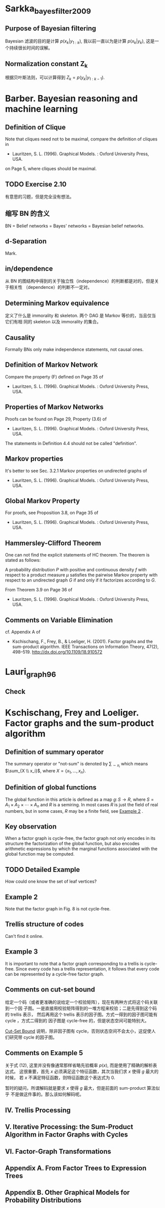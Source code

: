 * Sarkka_bayes_filter_2009
  :PROPERTIES:
  :NOTER_DOCUMENT: ../../Sync/sci-tech/Sarkka_bayes_filter_2009.pdf
  :END:
** Purpose of Bayesian filtering
   :PROPERTIES:
   :NOTER_PAGE: 78
   :END:

Bayesian 滤波的目的是计算 $p(x_k | y_{1:k})$, 我以前一直以为是计算 $p(x_k |
y_k)$, 这是一个持续很长时间的误解。

** Normalization constant Z_k
   :PROPERTIES:
   :NOTER_PAGE: 78
   :END:

根据贝叶斯法则，可以计算得到 $Z_k = p(y_k | y_{1:k-1})$.

* Barber. Bayesian reasoning and machine learning
  :PROPERTIES:
  :NOTER_DOCUMENT: ../../Sync/sci-tech/Barber_learn_2012.pdf
  :NOTER_PAGE: 115
  :END:
** Definition of Clique
   :PROPERTIES:
   :NOTER_PAGE: 54
   :END:

Note that cliques need not to be maximal, compare the definition of cliques in

- Lauritzen, S. L. (1996). Graphical Models. : Oxford University Press, USA.

on Page 5, where cliques should be maximal.

** TODO Exercise 2.10
   :PROPERTIES:
   :NOTER_PAGE: 59
   :END:

有意思的习题，但是完全没有想法。

** 缩写 BN 的含义
   :PROPERTIES:
   :NOTER_PAGE: 61
   :END:

BN = Belief networks = Bayes' networks = Bayesian belief networks.

** d-Separation
   :PROPERTIES:
   :NOTER_PAGE: 73
   :END:

Mark.

** in/dependence
   :PROPERTIES:
   :NOTER_PAGE: 75
   :END:

从 BN 的图结构中得到的关于独立性（independence）的判断都是对的，但是关于相关性
（dependence）的判断不一定对。

** Determining Markov equivalence
   :PROPERTIES:
   :NOTER_PAGE: 76
   :END:

定义了什么是 immorality 和 skeleton. 两个 DAG 是 Markov 等价的，当且仅当它们有相
同的 skeleton 以及 immorality 的集合。

** Causality
   :PROPERTIES:
   :NOTER_PAGE: 77
   :END:
   
Formally BNs only make independence statements, not causal ones.

** Definition of Markov Network
   :PROPERTIES:
   :NOTER_PAGE: 90
   :END:

Compare the property (F) defined on Page 35 of

- Lauritzen, S. L. (1996). Graphical Models. : Oxford University Press, USA.

** Properties of Markov Networks
   :PROPERTIES:
   :NOTER_PAGE: 91
   :END:

Proofs can be found on Page 29, Property (3.6) of

- Lauritzen, S. L. (1996). Graphical Models. : Oxford University Press, USA.

The statements in Definition 4.4  should not be called "definition".

** Markov properties
   :PROPERTIES:
   :NOTER_PAGE: 91
   :END:

It's better to see Sec. 3.2.1 Markov properties on undirected graphs of

- Lauritzen, S. L. (1996). Graphical Models. : Oxford University Press, USA.

** Global Markov Property
   :PROPERTIES:
   :NOTER_PAGE: 92
   :END:

For proofs, see Proposition 3.8, on Page 35 of

- Lauritzen, S. L. (1996). Graphical Models. : Oxford University Press, USA.

** Hammersley-Clifford Theorem
   :PROPERTIES:
   :NOTER_PAGE: 93
   :END:

One can not find the explicit statements of HC theorem. The theorem is stated as
follows:

A probability distribution $P$ with positive and continuous density $f$ with
respect to a product measure $\mu$ satisfies the pairwise Markov property with
respect to an undirected graph $G$ if and only if it factorizes according to
$G$.

From Theorem 3.9 on Page 36 of

- Lauritzen, S. L. (1996). Graphical Models. : Oxford University Press, USA.

** Comments on Variable Elimination
   :PROPERTIES:
   :NOTER_PAGE: 108
   :END:

cf. Appendix A of

- Kschischang, F., Frey, B., & Loeliger, H. (2001). Factor graphs and the
  sum-product algorithm. IEEE Transactions on Information Theory, 47(2),
  498–519. http://dx.doi.org/10.1109/18.910572

* Lauri_graph_96
  :PROPERTIES:
  :NOTER_DOCUMENT: ../../Sync/sci-tech/Lauri_graph_96.djvu
  :NOTER_PAGE: 100
  :END:

** Check
   :PROPERTIES:
   :NOTER_PAGE: 93
   :END:

* Kschischang, Frey and Loeliger. Factor graphs and the sum-product algorithm
  :PROPERTIES:
  :NOTER_DOCUMENT: ../../Sync/sci-tech/Ksch_factor_bp_01.pdf
  :NOTER_PAGE: 7
  :END:
** Definition of summary operator
   :PROPERTIES:
   :NOTER_PAGE: 2
   :END:

The summary operator or "not-sum" is denoted by $\sum_{\sim x_i}$ which means
$\sum_{X \\ x_i}$, where $X = \{x_1, \ldots, x_n\}$.

** Definition of global functions
   :PROPERTIES:
   :NOTER_PAGE: 2
   :END:

The global function in this article is defined as a map $g \colon S \to R$,
where $S = A_1 \times A_2 \times \cdots \times A_n$ and $R$ is a semiring. In
most cases $R$ is just the field of real numbers, but in some cases, $R$ may be
a finite field, see [[#Ksch_factor_bp_01_example_2][Example 2]] .

** Key observation
   :PROPERTIES:
   :NOTER_PAGE: 3
   :END:

When a factor graph is cycle-free, the factor graph not only encodes in its
structure the factorization of the global function, but also encodes arithmetic
expressions by which the marginal functions associated with the global function
may be computed.

** TODO Detailed Example
   :PROPERTIES:
   :NOTER_PAGE: 6
   :END:

How could one know the set of leaf vertices?

** Example 2
   :PROPERTIES:
   :NOTER_PAGE: 7
   :CUSTOM_ID: Ksch_factor_bp_01_example_2
   :END:

Note that the factor graph in Fig. 8 is not cycle-free.

** Trellis structure of codes
   :PROPERTIES:
   :NOTER_PAGE: 7
   :END:

Can't find it online.

** Example 3
   :PROPERTIES:
   :NOTER_PAGE: 8
   :END:

It is important to note that a factor graph corresponding to a trellis is
cycle-free. Since every code has a trellis representation, it follows that every
code can be represented by a cycle-free factor graph.

** Comments on cut-set bound
   :PROPERTIES:
   :NOTER_PAGE: 8
   :END:

给定一个码（或者更准确的说给定一个校验矩阵），现在有两种方式将这个码关联到一个因
子图。一是直接用校验矩阵得到的一堆方程来校验；二是先得到这个码的 trellis 表示，
然后再用这个 trellis 表示的因子图。方式一得到的因子图可能有 cycle ，方式二得到的
因子图是 cycle-free 的，但是状态空间可能特别大。

[[#Forney_code_01_cut_set_bound][Cut-Set Bound]] 说明，除非因子图有 cycle，否则状态空间不会太小，这促使人们研究带
cycle 的因子图。

** Comments on Example 5
   :PROPERTIES:
   :NOTER_PAGE: 9
   :END:

关于式 (12), 这里并没有像通常那样省略先验概率 $p(x)$, 而是使用了精确的解析表达式。
这很重要，首先 $x$ 必须满足这个特征函数，其次当我们求 $x$ 使得 $g$ 最大的时候，
若 $x$ 不满足特征函数，则特征函数这个表达式为 $0$.

暂时的疑问，所谓解码就是要求 $x$ 使得 $g$ 最大，但是前面的 sum-product 算法似乎
不是做这件事的。那么该如何解码呢。

** IV. Trellis Processing
   :PROPERTIES:
   :NOTER_PAGE: 10
   :END:

** V. Iterative Processing: the Sum-Product Algorithm in Factor Graphs with Cycles
   :PROPERTIES:
   :NOTER_PAGE: 13
   :END:

** VI. Factor-Graph Transformations
   :PROPERTIES:
   :NOTER_PAGE: 15
   :END:

** Appendix A. From Factor Trees to Expression Trees
   :PROPERTIES:
   :NOTER_PAGE: 19
   :END:

** Appendix B. Other Graphical Models for Probability Distributions
   :PROPERTIES:
   :NOTER_PAGE: 20
   :END:

** Origin of factor graphs
   :PROPERTIES:
   :NOTER_PAGE: 22
   :END:

The concept of factor graphs as a generalization of Tanner graphs was devised by
a group at ISIT'97 in Ulm, Germany, that included the authors, G. D. Forney,
Jr., R. Koetter, D. J. C. MacKay, R. J. McEliece, R. M. Tanner, and N. Wiberg.

* Aumayer and Petovello. Effect of Sampling Rate Error on GNSS Velocity and Clock Drift Estimation
  :PROPERTIES:
  :NOTER_DOCUMENT: ../../Sync/sci-tech/Aumayer_clock_15.pdf
  :NOTER_PAGE: 1
  :END:

这篇文章主要关注 GNSS 接收终端的采样时钟的误差对接收机的测量值以及时钟模型的影响。

* Forney. Codes on Graphs: Normal Realizations
  :PROPERTIES:
  :NOTER_DOCUMENT: ../../Sync/sci-tech/Forney_code_01.pdf
  :NOTER_PAGE: 9
  :END:
** cut-set bound
   :PROPERTIES:
   :NOTER_PAGE: 9
   :CUSTOM_ID: Forney_code_01_cut_set_bound
   :END:

The Cut-Set Bound shows that state-space sizes cannot be reduced substantially
unless the realization has cycles, which motivates the consideration of
realizations with cycles.

* Tan. GNSS systems and engineering: the Chinese Beidou navigation and position satellite
  :PROPERTIES:
  :NOTER_DOCUMENT: ../../Sync/sci-tech/Tan_beidou_18.pdf
  :NOTER_PAGE: 18
  :END:
** RN
   :PROPERTIES:
   :NOTER_PAGE: 14
   :END:

RN = Radio Navigation Satellite Service.
** RD
   :PROPERTIES:
   :NOTER_PAGE: 14
   :END:

RD = Radio Determination Satellite Service.
** Beidou 1
   :PROPERTIES:
   :NOTER_PAGE: 14
   :END:

The first generation of Chinese satellite navigation positioning system utilized
a positioning principle totally different from the one mentioned here. The
confirmation of radio navigation parameter and position calculation required by
user positioning is accomplished by ground control center other than the user,
in fact, both positioning of the user terminal and positioning report from the
user terminal to ground control center are completed, therefore it is called RD.

RN is a subset of RD.
** GPS constellation
   :PROPERTIES:
   :NOTER_PAGE: 16
   :END:

The proposed constellation was a total of 24 satellites distributed on three
circular orbital planes, with eight satellites on each orbital plane with a dip
angle of 63 degree.

During the implementation of the engineering, due to concern about the proposed
of GPS, financial expenditure is a constraint. In order to guarantee the
effective experiment set up in [[https://en.wikipedia.org/wiki/Yuma_Proving_Ground][Yuma Proving Grounds]], three orbital planes were
changed to six orbital planes to reflect the limited experimental satellite on
the proving ground. There were four satellites on each plane and this had a good
effect on the experiment but made the constellation layout difficult. In order
to not waste the quantity of satellites or form a blank area in coverage, six
orbital planes remain as they currently are. However, the three-orbital-plane
scheme is still recommended by the GPS Modernization Plan.
** Latest development in GPS
   :PROPERTIES:
   :NOTER_PAGE: 18
   :END:

The Time Keeping System (TKS) and autonomous navigation (Auto-NAV) are added on
the BLOCK-IIR satellite. This has autonomous working ability for 180 days
without requiring ground system intervention. Autonomous navigation performs
distance measurement and information exchange through UHF inter-satellite links,
autonomously updating ephemeris on board, and accomplishing the calibration of
the satellite clock. The time system is maintained by using a highly stable
cesium atomic clock and rubidium atomic clock.

The GPS III Program was launched in 2000. Its fundamental target up until 2020
is:

(1) to realize the navigation signal's capability of penetrating vegetation;

(2) to reach positioning accuracy of 1 m;

(3) to realize full ILS capability through a wide area differential;

(4) to improve timing accuracy to 1 ns;

(5) to possess excellent war navigation performance - in a war zone at least,
the navigation signal could be enhanced by 30 dB (1000 times);

(6) to fully realize an automatic early warning navigation signal.

* Turvey_犯罪心理画像_2005
  :PROPERTIES:
  :NOTER_DOCUMENT: ../../Sync/literature/Turvey_犯罪心理画像_2005.pdf
  :NOTER_PAGE: 146
  :END:
** 物证
   :PROPERTIES:
   :NOTER_PAGE: 112
   :END:

在美国仅 5% ～ 25% 的刑事案件在庭审中利用到了物证。数据来源于：

- Horvath, F., & Meesig, R. (1996). The criminal investigation process and the
  role of forensic evidence: a review of empirical findings. Journal of Forensic
  Sciences, 41(6), 14032. http://dx.doi.org/10.1520/jfs14032j

** Notes for page 113
   :PROPERTIES:
   :NOTER_PAGE: 113
   :END:

** 第 5 章 犯罪再现简介
   :PROPERTIES:
   :NOTER_PAGE: 115
   :END:

现场血迹的喷溅形状比起血迹的 DNA 分析更能说明问题。

1. 顺序性证据。
2. 方位性证据。
3. 行为证据。
4. 位置证据。
5. 所属关系证据。
6. 限定现场的证据。

目前已有大量的研究表明，目击证人的证词是不可靠的。

** 第 6 章 证据动态变化
   :PROPERTIES:
   :NOTER_PAGE: 129
   :END:

Thornton:

刑事科学家几乎已经普遍地接受了洛卡尔物质交换定律。这条定律是洛卡尔于 20 世纪初提
出来的，当时洛卡尔是法国里昂第一所犯罪实验室的主任。洛卡尔物质交换定律是指一旦两
件物体相互接触，其间必将发生物质交换。

* TODO Wainwright and Jordan. Graphical Models, Exponential Families, and Variational Inference
  :PROPERTIES:
  :NOTER_DOCUMENT: ../../Sync/sci-tech/WJ_graph_2007.pdf
  :NOTER_PAGE: 65
  :END:
** 2.1 Probability Distributions on Graphs
   :PROPERTIES:
   :NOTER_PAGE: 7
   :END:
** 2.1.1 Directed Graphical Models
   :PROPERTIES:
   :NOTER_PAGE: 8
   :END:
** 2.1.2 Undirected Graphical Models
   :PROPERTIES:
   :NOTER_PAGE: 9
   :END:

In (2.2), the index set $\mathcal{C}$ is often taken to be the set of all
maximal cliques of the graph, but this condition can be imposed without loss of
generality, because any representation based on non-maximal cliques can always
be converted to one based on maximal cliques by redefining the compatibility
function on a maximal clique to be the product over the compatibility functions
on the subsets of that clique. However, there may be computational benefits to
using a non-maximal representation -- in particular, algorithms may be able to
exploit specific features of the factorization special to the non-maximal
representation. For this reason, we do not necessarily restrict compatibility
functions to maximal cliques only, but instead define the set $\mathcal{C}$ to
contain all cliques.
** 2.1.3 Factor Graphs
   :PROPERTIES:
   :NOTER_PAGE: 10
   :END:

Here the authors give two references:

- Kschischang, F., Frey, B., & Loeliger, H. (2001). Factor graphs and the
  sum-product algorithm. IEEE Transactions on Information Theory, 47(2),
  498–519. http://dx.doi.org/10.1109/18.910572

- Loeliger, H. (2004). An introduction to factor graphs. IEEE Signal Processing
  Magazine, 21(1), 28–41. http://dx.doi.org/10.1109/msp.2004.1267047
** 2.2 Conditional Independence
   :PROPERTIES:
   :NOTER_PAGE: 11
   :END:
** 2.3 Statistical Inference and Exact Algorithms
   :PROPERTIES:
   :NOTER_PAGE: 12
   :END:
** 2.4 Applications
   :PROPERTIES:
   :NOTER_PAGE: 13
   :END:
** 2.4.1 Hierarchical Bayesian Models
   :PROPERTIES:
   :NOTER_PAGE: 14
   :END:
** 2.4.2 Contingency Table Analysis
   :PROPERTIES:
   :NOTER_PAGE: 15
   :END:
** 2.4.3 Constraint Satisfaction and Combinatorial Optimization
   :PROPERTIES:
   :NOTER_PAGE: 16
   :END:
** 2.4.4 Bioinformatics
   :PROPERTIES:
   :NOTER_PAGE: 17
   :END:
** 2.4.5 Language and speech processing
   :PROPERTIES:
   :NOTER_PAGE: 20
   :END:
** 2.4.6 Image Processing and Spatial Statistics
   :PROPERTIES:
   :NOTER_PAGE: 21
   :END:
** 2.4.7 Error-Correcting Coding
   :PROPERTIES:
   :NOTER_PAGE: 23
   :END:
** 2.5 Exact Inference Algorithms
   :PROPERTIES:
   :NOTER_PAGE: 25
   :END:

In computing a marginal probability, we must sum or integrate the joint
probability distribution over one or more variables. We can perform this
computation as a sequence of operations by choosing a specific ordering of the
variables (and making an appeal to Fubini's theorem).

The phase "exact inference" refers to the (essentially symbolic) problem of
organizing this sequential computation, including managing the intermediate
factors that arise. Assuming that each individual sum or integral is performed
exactly, then the overall algorithm yields an exact numerical result.

The sum-product and junction tree algorithms are essentially dynamic programming
algorithms based on a calculus for sharing intermediate terms. The algorithms
involve "message-passing" operations on graphs, where the message are exactly
these shared intermediate terms. Upon convergence of the algorithms, we obtain
marginal probabilities for all cliques of the original graph.
** Undirected Moral Graph
   :PROPERTIES:
   :NOTER_PAGE: 26
   :END:

We thus transform a directed graph to an undirected moral graph, in which all
parents of each child are linked, and all edges are converted to undirected
edges. In this moral graph, the factors are all defined on cliques, so that the
moralized version of any directed factorization (2.1) is a special case of the
undirected factorization (2.2).

Throughout the rest of the survey, we assume that this transformation has been
carried out.
** 2.5.1 Message-Passing on Trees
   :PROPERTIES:
   :NOTER_PAGE: 26
   :END:
** Comment on (2.5)
   :PROPERTIES:
   :NOTER_PAGE: 26
   :END:

The subscript $\{ x^{\prime} | x^{\prime}_s = x_s\}$ means all the vector
$x^{\prime}$ such that its $s$-th component is equal to $x_s$.

** Sum-product algorithms (on trees)
   :PROPERTIES:
   :NOTER_PAGE: 27
   :END:

Let $N(s)$ be the set of neighbors of $s$. For each $t \in N(s)$, we can define
a subgraph $T_u = (V_u, E_u)$ be the subgraph formed by the set of nodes (and
edges joining them) that can be reached from $u$ by paths that do not pass
through node $s$. The key property of a tree is that each such subgraph $T_u$ is
again a tree, and $T_u$ and $T_v$ are vetex-disjoint for $u \neq v$. In this
way, each vertex $u \in N(s)$ can be viewed as the root of a subtree $T_u$.

** 2.5.2 Junction Tree Representation
   :PROPERTIES:
   :NOTER_PAGE: 29
   :END:

A graph $G$ has a junction tree if and only if it is triangulated.

** Comment on (2.12)
   :PROPERTIES:
   :NOTER_PAGE: 32
   :END:

The decomposition (2.12) is directly in terms of marginal distributions, and
does not require a normalization constant (i.e., $Z = 1$).

** 2.6 Message-passing Algorithms for Approximate Inference
   :PROPERTIES:
   :NOTER_PAGE: 34
   :END:

** Definition of Treewidth
   :PROPERTIES:
   :NOTER_PAGE: 34
   :END:

cf. [[https://en.wikipedia.org/wiki/Treewidth][wikipedia]]

** 3.1 Exponential Representations via Maximum Entropy
   :PROPERTIES:
   :NOTER_PAGE: 37
   :END:

** 3.2 Basics of Exponential Families
   :PROPERTIES:
   :NOTER_PAGE: 39
   :END:

- Regular families: the domain $\Omega$ is open.
- Minimal: the set of sufficient statistics are linear independent.
- Overcomplete: contrary to minimal families, cf. [[#WJ_graph_eg_3_2]]

The authors claim that there do exist non-regular exponential families in
Brown's monograph:

- Brown, L. D. (1986). Fundamentals of statistical exponential families with
  applications in statistical decision theory. : Institute of Mathematical
  Statistics.

cf. Example 3.4 on Page 72 of the above monograph.

** Comments on (3.7)
   :PROPERTIES:
   :NOTER_PAGE: 40
   :END:

We will see shortly that $A$ is a convex function of $\theta$, which in turn
implies that $\Omega$ must be a convex set.

** 3.3 Examples of Graphical Models in Exponential Form
   :PROPERTIES:
   :NOTER_PAGE: 41
   :END:

** Example 3.1 (Ising Model)
   :PROPERTIES:
   :NOTER_PAGE: 41
   :END:

** Comments on Table 3.1
   :PROPERTIES:
   :NOTER_PAGE: 42
   :END:

In Table 3.1, the exponential families have a factor function $h(x)$, i.e. the
definition (3.5) should be $p_{\theta} = h(x) \mathrm{exp}\{\ \theta \cdot
\phi(x) - A(\theta)\}$.

** Example 3.2 (Metric Labeling and Potts Model)
   :PROPERTIES:
   :NOTER_PAGE: 43
   :CUSTOM_ID: WJ_graph_eg_3_2
   :END:

The authors provide a overcomplete example. And, the sufficient statistics in
this example are referred to as the standard overcomplete representation.

** Example 3.3 (Gaussian MRF)
   :PROPERTIES:
   :NOTER_PAGE: 44
   :END:

** Frobenius Inner Product
   :PROPERTIES:
   :NOTER_PAGE: 45
   :END:

Given two (complex) $n \times m$ matrices $A$ and $B$, the [[https://en.wikipedia.org/wiki/Frobenius_inner_product][Frobenius inner
product]] of $A$ and $B$ is defined as $\mathrm{Tr}(A^{\dagger}B)$, where
$\dagger$ denotes the Hermitian conjugate.

** Example 3.6
   :PROPERTIES:
   :NOTER_PAGE: 49
   :END:

Interesting.

** Comments on (3.21)
   :PROPERTIES:
   :NOTER_PAGE: 50
   :END:

See the explanations in Example 5 of

- Kschischang, F., Frey, B., & Loeliger, H. (2001). Factor graphs and the
  sum-product algorithm. IEEE Transactions on Information Theory, 47(2),
  498–519. http://dx.doi.org/10.1109/18.910572

The key point is to assume that the a priori distribution for the transmitted
vectors is uniform over codewords, so we have $p(x) = \chi_C(x) / |C|$, where
$\chi_C(x)$ is the characteristic function for $C$.

** Figure 2.9
   :PROPERTIES:
   :NOTER_PAGE: 50
   :END:

#+ATTR_ORG: :width 600
[[file:images/WJ_graph_fig_2_9.png]]

** 3.4 Mean Parameterization and Inference Problems
   :PROPERTIES:
   :NOTER_PAGE: 51
   :END:

** 3.4.1 Mean Parameter Spaces and Marginal Polytopes
   :PROPERTIES:
   :NOTER_PAGE: 52
   :END:

** Example 3.7 (Gaussian MRF Mean Parameters)
   :PROPERTIES:
   :NOTER_PAGE: 53
   :END:

For the one-dim case, the parameter space $\Omega$ can be viewed as the upper
(or lower) half space, but the set $\mathcal{M}$ is depicted in Fig. 3.4.

** Properties of $\mathcal{M}$
   :PROPERTIES:
   :NOTER_PAGE: 54
   :END:

- $\mathcal{M}$ is always convex.
- cf. Appendix B.3

** Example 3.8 (Ising Mean Parameters)
   :PROPERTIES:
   :NOTER_PAGE: 55
   :END:

** Example 3.9 (Codeword Polytopes and Binary Matroids)
   :PROPERTIES:
   :NOTER_PAGE: 57
   :END:

#+ATTR_ORG: :width 600
[[file:images/WJ_graph_fig_3_7.png]]

** Facet Complexity
   :PROPERTIES:
   :NOTER_PAGE: 60
   :END:

It is natural to ask how the number of constraints required grows as a function
of the graph size. Interestingly, we will see later that this so-called facet
complexity depends critically on the graph structure. For trees, any marginal
polytope is characterized by local constraints -- involving only pairs of random
variables on edges -- with the total number growing only linearly in the graph
size. In sharp contrast, for general graphs with cycles, the constraints are
very nonlocal and the growth in their number is astonishingly fast.

** 3.4.2 Role of Mean Parameters in Inference Problems
   :PROPERTIES:
   :NOTER_PAGE: 60
   :END:

The computation of *forward mapping*, from the canonical parameters $\theta \in
\Omega$ to the mean parameters $\mu \in \mathcal{M}$, can be viewed as a
fundamental class of inference problems in exponential family models.

The *backward mapping*, namely from mean parameters $\mu \in \mathcal{M}$ to
canonical parameters $\theta \in \Omega$, also has a natural statistical
interpretation. Actually, this is equivalent to find the maximum likelyhood
estimate $\hat{\theta}$.

** 3.5 Properties of $A$
   :PROPERTIES:
   :NOTER_PAGE: 61
   :END:

Under suitable conditions, the function $A$ and its conjugate dual $A^*$ -- or
more precisely, their derivatives -- turn out to define a one-to-one and
surjective mapping between the canonical and mean parameters.

*** 3.5.1 Derivatives and Convexity
    :PROPERTIES:
    :NOTER_PAGE: 61
    :END:

*** Comments on the Differentiability of $A$
    :PROPERTIES:
    :NOTER_PAGE: 62
    :END:

 cf. Theorem 2.2 on Page 34 of

 - Brown, L. D. (1986). Fundamentals of statistical exponential families with
   applications in statistical decision theory. : Institute of Mathematical
   Statistics.

*** 3.5.2 Forward Mapping to Mean Parameters
    :PROPERTIES:
    :NOTER_PAGE: 63
    :END:

 The gradient mapping $\nabla A \colon \Omega \to \mathcal{M}$ is one-to-one if
 and only if the exponential representation is minimal.

 Under the forward mapping defined by the gradient of $A$, we say that a pair
 $(\theta, \mu)$ is dually coupled if $\mu = \nabla A (\theta)$.

 The image of the gradient mapping is simply the interior $\mathcal{M}^{\circ}$
 if the exponential representation is minimal.

*** Theorem 3.3
    :PROPERTIES:
    :NOTER_PAGE: 65
    :END:

** 3.6 Conjugate Duality: Maximum Likelihood and Maximum Entropy
   :PROPERTIES:
   :NOTER_PAGE: 66
   :END:

*** 3.6.1 General Form of Conjugate Dual
    :PROPERTIES:
    :NOTER_PAGE: 66
    :END:

*** 3.6.2 Some Simple Examples
    :PROPERTIES:
    :NOTER_PAGE: 69
    :END:

*** Example 3.10 (Conjugate Duality for Bernoulli)
    :PROPERTIES:
    :NOTER_PAGE: 69
    :END:

*** Example 3.11 (Conjugate Duality for Exponential)
    :PROPERTIES:
    :NOTER_PAGE: 72
    :END:

** 3.7 Computational Challenges with High-Dimentional Models
   :PROPERTIES:
   :NOTER_PAGE: 73
   :END:

** 4.1 Sum-Product and Bethe Approximation
   :PROPERTIES:
   :NOTER_PAGE: 76
   :END:

** 4.2 Kikuchi and Hypertree-based Methods
   :PROPERTIES:
   :NOTER_PAGE: 98
   :END:

** 4.3 Expectation-Propagation Algorithms
   :PROPERTIES:
   :NOTER_PAGE: 109
   :END:

** 5.1 Tractable Families
   :PROPERTIES:
   :NOTER_PAGE: 127
   :END:

** 5.2 Optimization and Lower Bounds
   :PROPERTIES:
   :NOTER_PAGE: 129
   :END:

** 5.3 Naive Mean Field Algorithms
   :PROPERTIES:
   :NOTER_PAGE: 134
   :END:

** 5.4 Nonconvexity of Mean Field
   :PROPERTIES:
   :NOTER_PAGE: 138
   :END:

** 5.5 Structured Mean Field
   :PROPERTIES:
   :NOTER_PAGE: 142
   :END:

** 6.1 Estimation in Fully Observed Models
   :PROPERTIES:
   :NOTER_PAGE: 148
   :END:

** 6.2 Partially Observed Models and Expectation-Maximization
   :PROPERTIES:
   :NOTER_PAGE: 153
   :END:

** 6.3 Variational Bayes
   :PROPERTIES:
   :NOTER_PAGE: 159
   :END:

** 7.1 Generic Convex Combinations and Convex Surrogates
   :PROPERTIES:
   :NOTER_PAGE: 167
   :END:

** 7.2 Variational Methods from Convex Relaxations
   :PROPERTIES:
   :NOTER_PAGE: 170
   :END:

** 7.3 Other Convex Variational Methods
   :PROPERTIES:
   :NOTER_PAGE: 182
   :END:

** 7.4 Algorithmic Stability
   :PROPERTIES:
   :NOTER_PAGE: 186
   :END:

** 7.5 Convex Surrogates in Parameter Estimation
   :PROPERTIES:
   :NOTER_PAGE: 189
   :END:

** 8.1 Variational Formulation of Computing Modes
   :PROPERTIES:
   :NOTER_PAGE: 195
   :END:

** 8.2 Max-product and Linear Programming on Trees
   :PROPERTIES:
   :NOTER_PAGE: 198
   :END:

** 8.3 Max-product for Gaussians and Other Convex Problems
   :PROPERTIES:
   :NOTER_PAGE: 202
   :END:

** 8.4 First-order LP Relaxation and Reweighted Max-product
   :PROPERTIES:
   :NOTER_PAGE: 204
   :END:

** 8.5 Higher-order LP Relaxations
   :PROPERTIES:
   :NOTER_PAGE: 226
   :END:

** 9.1 Moment Matrices and Their Properties
   :PROPERTIES:
   :NOTER_PAGE: 235
   :END:

** 9.2 Semidefinite Bounds on Marginal Polytopes
   :PROPERTIES:
   :NOTER_PAGE: 239
   :END:

** 9.3 Link to LP Relaxations and Graphical Structure
   :PROPERTIES:
   :NOTER_PAGE: 248
   :END:

** 9.4 Second-order Cone Relaxations
   :PROPERTIES:
   :NOTER_PAGE: 252
   :END:

* Grisetti et al. Tutorial on Graph-Based SLAM
  :PROPERTIES:
  :NOTER_DOCUMENT: ../../Sync/sci-tech/Gris_graph_slam_10.pdf
  :NOTER_PAGE: 5
  :END:

** I. Introduction
   :PROPERTIES:
   :NOTER_PAGE: 1
   :END:

Solving a graph-based SLAM problem involves to construct a graph whose nodes
represent robot poses or landmarks and in which an edge between two nodes
encodes a sensor measurement that constrains the connected poses. Obviously,
such constrains can be contradictory since observations are always affected by
noise. Once such a graph is constructed, the crucial problem is to find a
configuration of the nodes that is maximally consistent with the measurements.
This involves solving a large error minimization problem.

** II. Probabilistic Formulation of SLAM
   :PROPERTIES:
   :NOTER_PAGE: 1
   :END:

** DBN vs FG
   :PROPERTIES:
   :NOTER_PAGE: 3
   :END:

Expressing SLAM as a DBN (dynamic Bayesian network) highlights its *temporal
structure*. "Graph-based" or "network-based" formulation of the SLAM problem
highlights the underlying *spatial structure*.

| Formulation of SLAM | Highlights         |
|---------------------+--------------------|
| DBN                 | temporal structure |
| FG                  | spatial structure  |

** Two tasks
   :PROPERTIES:
   :NOTER_PAGE: 3
   :END:

Two tasks in graph-based SLAM:

1. Graph construction: constructing the graph from the raw measurements;
2. Graph optimization: determining the most likely configuration of the poses
   given the edges of the graph.

| task               | nickname  | sensor                   |
|--------------------+-----------+--------------------------|
| graph construction | front-end | heavily sensor dependent |
| graph optimization | back-end  | sensor agnostic          |

The main focus of this paper is graph optimization, but I'm interested in graph
construction.

** IV. Graph-based SLAM
   :PROPERTIES:
   :NOTER_PAGE: 4
   :END:

** A. Error Minimization via Iterative Local Linearizations
   :PROPERTIES:
   :NOTER_PAGE: 5
   :END:

** B. Considerations about the Structure of the linearized System
   :PROPERTIES:
   :NOTER_PAGE: 6
   :END:

** C. Least Squares on a Manifold
   :PROPERTIES:
   :NOTER_PAGE: 6
   :END:

* DONE Suenderhauf et al. Robust Graphical Models for GNSS-Based Localization in Urban Environments
  CLOSED: [2021-11-24 Wed 15:41]
  :PROPERTIES:
  :NOTER_DOCUMENT: ../../Sync/sci-tech/Suen_factor_12.pdf
  :NOTER_PAGE: 6
  :END:
** II. GNSS-Based Localization Problem
   :PROPERTIES:
   :NOTER_PAGE: 1
   :END:

From a roboticist's perspective, GNSS-based localization is a 3D localization
problem with range-only observations to distant landmarks.

** IV. Modeling the GNSS-based Localization Problem as a Factor Graph
   :PROPERTIES:
   :NOTER_PAGE: 2
   :END:
** IV-A. the Vehicle State Vertices
   :PROPERTIES:
   :NOTER_PAGE: 2
   :END:

Possible state variables:

- 3D position $(x, y, z)$
- clock error $\delta^{clock}$
- clock error drift $\dot{\delta}^{clock}$
- vehicle orientation $\theta$
- velocity $v$
- acceleration $a$
- rotation rate $\omega$
- road curvature $1/r$

** IV-B. the Pseudorange Factor
   :PROPERTIES:
   :NOTER_PAGE: 2
   :END:

** IV-C. the State Transition Factor
   :PROPERTIES:
   :NOTER_PAGE: 3
   :END:

Clock model.

** IV-D. the Motion Model Factor
   :PROPERTIES:
   :NOTER_PAGE: 3
   :END:

The usual dynamical model, under the assumption of Markov properties.

** IV-E. the State Prior Factor
   :PROPERTIES:
   :NOTER_PAGE: 3
   :END:

If only some of the entries in the prior are actually available (e.g. only $v$
and $\omega$), the entries in the information matrix associated with the
unavailable entries can simply be set $0$ so that they will not have any
influence during the optimization.

** IV-F. Solving for the Maximum a Posterior Solution
   :PROPERTIES:
   :NOTER_PAGE: 3
   :END:

This is a smoother, not a filter.

** V. Towards a Problem Formulation Robust to Multipath Errors
   :PROPERTIES:
   :NOTER_PAGE: 4
   :END:

A *switch variable* $s_{tj}$ is associated with each factor that could
potentially represent an outlier.

** V-A. the Switched Pseudorange Factor
   :PROPERTIES:
   :NOTER_PAGE: 4
   :END:

But, how to determine the switch parameter?

** V-B. the Switch Transition Factor
   :PROPERTIES:
   :NOTER_PAGE: 4
   :END:

Model of switch factor, also Markov.

** VII. Conclutions and Outlook
   :PROPERTIES:
   :NOTER_PAGE: 5
   :END:

A key difference to the SLAM problem however is that GNSS-based localization is
usually understood as an *online* problem, i.e. it has to be solved while new
measurements and observations arrive. In SLAM, we are sometimes satisfied with
an *offline* or *batch* solution, after all the data has been gathered. However,
since efficient methods for incremental optimization-based smoothing are
available, we can solve the GNSS-based localization problem online if it is
required and still keep the factor graph representation to apply the robust
approach that we proposed.

** Final Remark
   :PROPERTIES:
   :NOTER_PAGE: 6
   :END:

Not interesting.

* Grewal et al. GNSS, INS and Integration, 3rd edition
  :PROPERTIES:
  :NOTER_DOCUMENT: ../../Sync/sci-tech/Grewal_GNSS_INS_3rd.pdf
  :NOTER_PAGE: 324
  :END:
** 7.4 Multipath Problem
   :PROPERTIES:
   :NOTER_PAGE: 306
   :END:

Errors due to multipath cannot be reduced by the use of differential GNSS.

** 7.4.1 How Multipath Causes Ranging Errors
   :PROPERTIES:
   :NOTER_PAGE: 306
   :END:

For the in-phase secondary path, the resulting correlation peak is delayed; for
the out-phase secondary path, the resulting correlation peak is advanced.

| Phase of secondary path | Resulting Correlation |
|-------------------------+-----------------------|
| In-phase                | delayed               |
| Out-phase               | advanced              |

Also see Fig. 7.2

[[file:images/Grewal_GNSS_INS_3rd_fig_7_2.png][Effects of multipath on C/A code cross-correlation function]]

** 7.5 Methods of Multipath Mitigation
   :PROPERTIES:
   :NOTER_PAGE: 308
   :END:

Processing against *slowly changing* multipath can be broadly separated into two
classes:

1. spatial processing
2. time-domain processing

** 7.5.1 Spatial Processing Techniques
   :PROPERTIES:
   :NOTER_PAGE: 309
   :END:

** 7.5.1.1 Antenna Location Strategy
   :PROPERTIES:
   :NOTER_PAGE: 309
   :END:

** 7.5.1.2 Ground Plane Antennas
   :PROPERTIES:
   :NOTER_PAGE: 309
   :END:

** 7.5.1.3 Directive Antenna Arrays
   :PROPERTIES:
   :NOTER_PAGE: 309
   :END:

** 7.5.1.4 Long-Term Signal Observation
   :PROPERTIES:
   :NOTER_PAGE: 309
   :END:

** 7.5.2 Time-Domain Processing
   :PROPERTIES:
   :NOTER_PAGE: 311
   :END:

** 7.5.2.1 Narrow-Correlator Technology (1990-1993)
   :PROPERTIES:
   :NOTER_PAGE: 311
   :END:

A 2-MHz precorrelation bandwidth causes the peak of the direct-path
cross-correlation function to be severely rounded. Consequently, the sloping
sides of a secondary-path component of the correlation function can
significantly shift the location of the peak. Using 8-MHz bandwidth, where it
can be noted that the sharper peak of the direct-path cross-correlation function
is less easily shifted by the secondary-path component. It can also be shown
that at larger bandwidths, the sharper peak is more resistant to disturbance by
receiver thermal noise, even though the precorrelation signal-to-noise ratio is
increased.

Another advantage of a larger precorrelation bandwidth is that the spacing
between the early and late reference codes in a code tracking loop can be made
smaller without significantly reducing the gain of the loop, hence the term
narrow correlator. It can be shown that this causes the noises on the early and
late correlator outputs to become more highly correlated, resulting in less
noise on the loop error signal. An additional benefit is that the code tracking
loop will be affected only by the multipath-induced distortions near the peak of
the correlation function.

** 7.5.2.2 Leading-Edge Techniques
   :PROPERTIES:
   :NOTER_PAGE: 312
   :END:

Not useful.

** 7.5.2.3 Correlation Function Shape-Based Methods
   :PROPERTIES:
   :NOTER_PAGE: 313
   :END:

The idea has merit, but for best results, many correlations with different
values of reference code delay are required to obtain a sampled version of the
function shape. Another practical difficulty arises in attempting to map each
measured shape into a corresponding direct-path delay estimate. Even in the
simple two-path model there are six signal parameters, so that a very large
number of correlation function shapes must be handled.

** 7.5.2.4 Modified Correlator Reference Waveforms
   :PROPERTIES:
   :NOTER_PAGE: 313
   :END:

** 7.5.3 Multipath Mitigation Technology (MMT)
   :PROPERTIES:
   :NOTER_PAGE: 314
   :END:

** 7.5.3.3 Two-Path MLE
   :PROPERTIES:
   :NOTER_PAGE: 315
   :END:

** 7.5.3.4 Asymptotic Properties of MLE
   :PROPERTIES:
   :NOTER_PAGE: 316
   :END:

** 7.5.3.5 MMT Algorithm
   :PROPERTIES:
   :NOTER_PAGE: 316
   :END:

** 7.5.3.6 MMT Baseband Signal Model
   :PROPERTIES:
   :NOTER_PAGE: 316
   :END:

** 7.5.3.7 Baseband Signal Vectors
   :PROPERTIES:
   :NOTER_PAGE: 317
   :END:

** 7.5.3.8 Log-Likelihood Function
   :PROPERTIES:
   :NOTER_PAGE: 317
   :END:

** 7.5.3.9 Secondary-Path Amplitude Constraint
   :PROPERTIES:
   :NOTER_PAGE: 319
   :END:

** 7.5.3.10 Signal Compression
   :PROPERTIES:
   :NOTER_PAGE: 319
   :END:

* Nowicki_factor_15
  :PROPERTIES:
  :NOTER_DOCUMENT: ../../Sync/sci-tech/Nowicki_factor_15.pdf
  :NOTER_PAGE: 7
  :END:

* DONE Xue et al. Indoor RSSI Radio Map Reconstruction
  CLOSED: [2021-11-25 Thu 10:31]
  :PROPERTIES:
  :NOTER_DOCUMENT: ../../Sync/sci-tech/Xue_low_18.pdf
  :NOTER_PAGE: 1
  :END:
** Remarks
   :PROPERTIES:
   :NOTER_PAGE: 1
   :END:

文章希望用更少的点去还原整个 RSSI，算法是 compressive sensing, low rank matrix.
但是看结果，需要的点并不少。

* BDS

| 信号 |     频点 | 卫星         | 调制方式                   |   带宽 | 码速率 |  码长 | 码类型 | 电文类型 |
|------+----------+--------------+----------------------------+--------+--------+-------+--------+----------|
| B1I  | 1561.098 | GEO/MEO/IGSO | BPSK                       |  4.092 |  2.046 |  2046 | Gold   | D1/D2    |
| B1C  |  1575.42 | MEO/IGSO     | BOC(1,1) + QMBOC(6,1,4/33) | 32.736 |  1.023 | 10230 | Weil   | B-CNAV1  |
| B3I  | 1268.520 | GEO/MEO/IGSO | BPSK                       |  20.46 |  10.23 | 10230 | Gold   | D1/D2    |
| B2a  |  1176.45 | MEO/IGSO     | BPSK(10) + BPSK(10)        |  20.46 |  10.23 | 10230 | Gold   | B-CNAV2  |
| B2b  |  1207.14 | MEO/IGSO     | BPSK(10)                   |  20.46 |  10.23 | 10230 | Gold   | B-CNAV3  |

* TODO 史树中. 凸性
  :PROPERTIES:
  :NOTER_DOCUMENT: ../../Sync/sci-tech/史树中_凸性_1991.pdf
  :NOTER_PAGE: 136
  :END:
** 第一章 凸集
   :PROPERTIES:
   :NOTER_PAGE: 5
   :END:

** 凹凸两字的起源
   :PROPERTIES:
   :NOTER_PAGE: 5
   :END:

该书作者请教了古文字学家林沄教授。他的回答摘要如下：

关于“凹凸”两字实在不属于我们古文字学的范围。在先秦古文字中至今没有见到过。…… 东
汉许慎编的《说文解字》中也没有这两个字。出现这两个字最早的著作现在查到的是晋代葛
洪（281?－341）著《抱朴子》。…… 可以推论，凹凸这两个字是魏晋时代新造的象形字，用
抽象的几何图形概括洼下和突起这两个概念。中国文字的发展一般规律是原始象形字、会意
字被形声字取代，凹凸两字却相反。这是很有趣的。

** 定义一
   :PROPERTIES:
   :NOTER_PAGE: 7
   :END:

用边界上的点是否全部为凸点来定义凸性。

** 有界的凹图形是不存在的
   :PROPERTIES:
   :NOTER_PAGE: 9
   :END:

…… 由此也可以说明这本小册子为什么象其它一些类似主题的书一样，题目中只带“凸”字，
而不带“凹”字。虽然“凹”似乎是“凸”的反义词，其实“凹性”对于有界的图形（它自然比无界
的图形有用得多）来说不可能象“凸性”那样成为一种整体的几何性质。

** 定义二
   :PROPERTIES:
   :NOTER_PAGE: 12
   :END:

用集合内任意连接两点的线段是否还在该集合内来判断凸性。

** 定义一和定义二是否等价
   :PROPERTIES:
   :NOTER_PAGE: 13
   :END:

这里涉及一条相当深刻的凸性基本定理，它说明：

边界上每一点的“高于周围”的“局部凸性”与整个边界的“四周鼓出”的“整体凸性”是一致的。

其证明相当不简单。而“凸性”的众多应用也恰好都是由此引起的。

** 数系的扩充
   :PROPERTIES:
   :NOTER_PAGE: 15
   :END:

从 $\mathbb{Q}$ 到 $\mathbb{R}$ 用连续性公理：

单调有界数列有极限。

还可以用其他形式的公理来定义实数。例如列紧性公理：

每个有界数列有收敛子列。

** 代数开集仅是一个代数概念
   :PROPERTIES:
   :NOTER_PAGE: 40
   :END:

用代数开集在 $\mathbb{R}^2$ 上定义的拓扑与 $\mathbb{R}^2$ 上的向量空间结构不协调，
或者更确切的说是与它的加法运算不协调（即加法运算在此拓扑下不连续）。因此这种，我
们不把代数开集看作一种新的拓扑概念，而仍看作是代数概念。

** “解析”的含义
   :PROPERTIES:
   :NOTER_PAGE: 44
   :END:

按照上世纪德国数学家 Weierstrass (1815 - 1897) 的说法，“解析”是指四则运算，但是
允许运算无限多次。因此，可用“无限次多项式（幂级数）”表示的函数就被称为“解析函数”。
目前通常的理解实际上还是沿用 Weierstrass 的理解，但“无限运算”则被明确为是极限运
算。

不过，需要指出的是：“解析几何”中的“解析”两字据说是被用错了的，因为解析几何中原则
上不用极限运算。Bourbaki 学派的发起人之一 Dieudonné (1906 - 1994) 不止一次愤愤地
说，目前人们所说的“解析几何”不过是线性代数的一部份，“真正的解析几何”应该是指涉及
解析函数的几何学，即所谓“复几何”之类。

** 第二章 凸函数
   :PROPERTIES:
   :NOTER_PAGE: 69
   :END:

** 等价定义
   :PROPERTIES:
   :NOTER_PAGE: 69
   :END:

函数 $f$ 为凸函数等价于说 $epi(f)$ 是闭集。

** 下半连续函数
   :PROPERTIES:
   :NOTER_PAGE: 73
   :END:

函数 $f$ 称为下半连续函数，是指其 $epi(f)$ 为闭集。

** 定义 4 $f$-平均
   :PROPERTIES:
   :NOTER_PAGE: 78
   :END:

** 凸函数在某点达到整体极小值的充要条件
   :PROPERTIES:
   :NOTER_PAGE: 84
   :END:

设 $f$ 为区间 $(a, b)$ 上的凸函数，那么 $f$ 在 $x_0 \in (a, b)$ 上达到最小值的充
要条件为 $0 \in [f^{\prime}_{-}(x_0), f^{\prime}_{+}(x_0)]$ 。

其中 $f^{\prime}_{-}(x_0)$ 为左导数，$f^{\prime}_{+}(x_0)$ 为右导数。

** 定义 6 次微分
   :PROPERTIES:
   :NOTER_PAGE: 85
   :END:

函数 $f$ 为区间 $(a, b)$ 上的凸函数，其次微分定义为 $\partial f(x) =
[f^{\prime}_{-}(x), f^{\prime}_{+}(x)]$ 。次微分不一定是一个单值函数，而是每个
$x$ 对应 $\mathbb{R}$ 的一个集合。这种类型的对应称为集值映射。$f$ 的可导点就对应
次微分退化为单点集的点。一般则有次微分是 $f$ 的 $epi(f)$ 在点 $(x, f(x))$ 处的承
托直线的斜率全体。这里承托直线代替了可导情形的切线。

** 定理 3
   :PROPERTIES:
   :NOTER_PAGE: 86
   :END:

定理 3 在数学界似乎并不为人们所熟知。但是用 $y^{\prime \prime} / y^{\prime}$ 来
作为对一个函数的平均值的某种度量在数理经济学界却是经典的。这件事所谓的
Arrow-Pratt 风险厌恶度量。

虽然 Arrow-Pratt 风险厌恶度量已为数理经济学家所熟知，有趣的是他们似乎不太知道我
们这里的定理 3 ，而常常去寻求复杂得多的经济学解释。

** Comments on (29)
   :PROPERTIES:
   :NOTER_PAGE: 91
   :END:

式 (29) 的下标应为 $x \in \mathbb{R}$ 。

** Young 不等式
   :PROPERTIES:
   :NOTER_PAGE: 92
   :END:

** 定理 4 共轭函数与次微分的关系
   :PROPERTIES:
   :NOTER_PAGE: 95
   :END:

设 $f$ 是不恒为 $+\infty$ 的任意函数。那么下列两个命题等价：

1. $p \in \partial f (x)$
2. $f(x) + f^{*}(p) = p x$

根据定理 4 ，可以证明下述推论：

若函数 $f$ 在点 $x_0$ 处次可微，那么 $f(x_0) = f^{**}(x_0)$ 。

** 定理 5 (Moreau-Fenchel)
   :PROPERTIES:
   :NOTER_PAGE: 98
   :END:

设 $f$ 为任意函数。那么 $f$ 是下半连续真凸函数的充要条件为 $f = f^{**}$ 。

这条定理特别是说明下半连续的真凸函数与仿射函数的上包络是一回事，因为 $f^{**}$ 是
仿射函数的上包络。其实定理的要点也正在于此。共轭函数概念在这里只起着一种便于表达
的作用。

定理 5 的证明显得有些冗长。但其证明的思路还是很简单的：因为下半连续真凸函数的上
图是闭凸集，所以它一定是一些闭半平面的交集。这些闭半平面有的是仿射函数的上图，有
的并不是，那些就是边界直线垂直的半平面。因此，定理的证明归结为指出除去那些垂直的
半平面后，余下的闭半平面仍能围成函数的上图，这是证明的难点。

** 定理 6 (Moreau-Rockafellar)
   :PROPERTIES:
   :NOTER_PAGE: 101
   :END:

设 $f, g$ 为 $\mathbb{R}$ 上的真凸函数。如果

$0 \in int(dom(f) - dom(g))$,

那么，对任意的 $x \in \mathbb{R}$,

$\partial(f + g) (x) = \partial f(x) + \partial g(x)$

** 结语
   :PROPERTIES:
   :NOTER_PAGE: 133
   :END:

我们这本题为《凸性》的小册子从“凹凸”这两个汉字讲起，一直在罗里罗嗦地东拉西扯。这
可能是作者已不太年轻的缘故。人在年轻时，爱故作高深来藏拙；人到中年，明明是在把自
己的浅薄暴露无遗，也总要喋喋不休地表白自己的一孔之见。

* TODO Rosen et al. SE-sync
  :PROPERTIES:
  :NOTER_DOCUMENT: ../../Sync/sci-tech/RCB_slam_18.pdf
  :NOTER_PAGE: 5
  :END:
** 1. Introduction
   :PROPERTIES:
   :NOTER_PAGE: 1
   :END:

This paper presents one such method, /SE-sync/, for solving the fundamental
perceptual problem of /pose estimation/. Formally, we address the problem of
/synchronization over the special Euclidean group/:

estimate the values of a set of unknown group elements $x_1, \ldots, x_n \in
\mathrm{SE}(d)$ given noisy measurements of a subset of their pairwise relative
transforms $x_i^{-1} x_j$.

** 2. Related work
   :PROPERTIES:
   :NOTER_PAGE: 2
   :END:

Given the fundamental computational hardness of non-convex optimization, prior
work on special Euclidean synchronization has predominantly focused on the
development of /approximate/ algorithms that can efficiently compute
high-quality estimates in practice. These approximate algorithms can be broadly
categorized into two classes.

The *first* class consists of algorithms that are based upon the (heuristic)
application of fast /local/ search techniques to identify promising estimates.

A *second* class of algorithms employs /convex relaxation/: in this approach,
one modifies the original estimation problem so as to obtain a /convex
approximation/ that can be (/globally/) solved efficiently.

** 3. Problem formulation
   :PROPERTIES:
   :NOTER_PAGE: 4
   :END:

*** 3.1 Notations and math preliminaries
    :PROPERTIES:
    :NOTER_PAGE: 4
    :END:

*** Gradient and Hessian on manifold vs Euclidean spaces
    :PROPERTIES:
    :NOTER_PAGE: 4
    :END:

When considering an extrinsic realization $\mathcal{M} \subset \mathbb{R}^d$ of
a manifold $\mathcal{M}$ as an embedded submanifold of a Euclidean space and a
function $f \colon \mathbb{R}^d \to \mathbb{R}$, it will occasionally be
important for us to distinguish the notions of $f$ considered as a function on
$\mathbb{R}^d$ and $f$ considered as a function on the submanifold
$\mathcal{M}$; in these cases, to avoid confusion we will always reserve $\nabla
f$ and $\nabla^2 f$ for the gradient and Hessian of $f$ with respect to the
usual metric on $\mathbb{R}^d$, and write $\mathrm{grad}f$ and $\mathrm{Hess}f$
to refer to the Riemannian gradient and Hessian of $f$ considered as a function
on $\mathcal{M}$ (equipped with the metric inherited from its embedding).

*** Special Euclidean Group
    :PROPERTIES:
    :NOTER_PAGE: 4
    :END:

The special Euclidean group is identified with the semidirect product
$\mathbb{R}^d \rtimes \mathrm{SO}(d)$ with group operations:

$(t_1, R_1) \cdot (t_2, R_2) = (t_1 + R_1 t_2, R_1 R_2)$,

$(t, R)^{-1} = (-R^{-1} t, R^{-1})$.

Elements like $(t, R)$ in special Euclidean group can be also identified as a
matrix:

$$\begin{bmatrix} R & t \\ 0 & 1 \end{bmatrix}$$

Note that $\mathbb{R}^d$ is a normal subgroup of the special Euclidean group.

*** Stiefel manifold
    :PROPERTIES:
    :NOTER_PAGE: 4
    :END:

The set of orthonormal $k$-frames in $\mathbb{R}^n$ ($k \leq n$):

$$\mathrm{St}(k, n) = \{ Y \in \mathbb{R}^{n \times k} : Y^{\mathrm{T}} Y = I_k \}$$

is also a smooth compact matrix manifold, called the /Stiefel manifold/, and we
equip $\mathrm{St}(k, n)$ with the Riemannian metric induced by its embedding
into $\mathbb{R}^{n \times k}$.

*** Graph theory
    :PROPERTIES:
    :NOTER_PAGE: 4
    :END:

For a /undirected graph/ $G = (\mathcal{V}, \mathcal{E})$, we write $\delta(v)$
for the set of edges incident to a vertex $v$.

For a /directed graph/ $\vec{G} = (\mathcal{V}, \vec{\mathcal{E}})$, we again
let $\delta(v)$ denotes the set of directed edges incident to $v$, and
$\delta^{-}(v)$ and $\delta^{+}(v)$ denote the sets of edges leaving and
entering vertex $v$.

| notations       | meaning                       |
|-----------------+-------------------------------|
| $\delta^{-}(v)$ | the set of edges leaving $v$  |
| $\delta^{+}(v)$ | the set of edges entering $v$ |

Given an undirected graph $G = (\mathcal{V}, \mathcal{E})$, we can construct a
directed graph $\vec{G} = (\mathcal{V}, \vec{\mathcal{E}})$ from it by
arbitrarily ordering the elements of each pair $\{i, j\} \in \mathcal{E}$; the
graph $\vec{G}$ so obtained is called an /orientation/ of $G$.

We can associate to a directed graph $\vec{G} = (\mathcal{V},
\vec{\mathcal{E}})$ with $n = |\mathcal{V}|$ and $m = |\mathcal{E}|$ the
incidence matrix $A(\vec{G}) \in \mathbb{R}^{n \times m}$ whose rows and columns
are indexed by $i \in \mathcal{V}$ and $e \in \mathcal{\vec{E}}$, respectively,
and whose elements are determined by

\begin{equation}
  A(\vec{G})_{ie} = \left\{ 
  \begin{aligned}
    1 &, & e \in \delta^{+}(i) \\ -1 &, & e \in \delta^{-}(i) \\ 0 &, & \text{otherwise}
  \end{aligned}
  \right.
\end{equation}

Similarly, we can associate to an undirected graph $G$ an /oriented incidence
matrix/ $A(G)$ obtained as the incidence matrix of any of its orientations
$\vec{G}$. We obtain a /reduced (oriented) incidence matrix/ $\underline{A}(G)$
by removing the final row from the (oriented) incidence matrix $A(G)$.

Finally, we can associate to a weighted undirected graph $G = (\mathcal{V},
\mathcal{E}, w)$ with $n = |\mathcal{V}|$ the /Laplacian matrix/ $L(G) \in
\mathrm{Sym}(n)$ whose rows and columns are indexed by $i \in \mathcal{V}$, and
whose elements are determined by:

\begin{equation}
  L(G)_{ij} = \left\{ 
  \begin{aligned}
    \sum_{e \in \delta(i)} w(e) &, & i = j \\
    -w(e) &, & i \neq j \text{ and } e = \{i, j\} \in \mathcal{E} \\
    0 &, & \text{otherwise}
  \end{aligned}
  \right.
\end{equation}

A straightforward computation shows that the Laplacian of a weighted graph $G$
and the incidence matrix of one of its orientations $\vec{G}$ are related by

\begin{equation}
  L(G) = A(\vec{G}) W A(\vec{G})^{\mathrm{T}},
\end{equation}

where $W = \mathrm{Diag}(w(e_1), \ldots, w(e_m))$ is the diagonal matrix
containing the weights of the edges of $G$.

*** TODO Isotropic Langevin distribution
    :PROPERTIES:
    :NOTER_PAGE: 5
    :END:

cf. Appendix A at the end of this paper.

*** 3.2 The special Euclidean synchronization problem
    :PROPERTIES:
    :NOTER_PAGE: 5
    :END:

** 4. Forming the semidefinite relaxation
   :PROPERTIES:
   :NOTER_PAGE: 6
   :END:

*** 4.1 Simplifying the MLE
    :PROPERTIES:
    :NOTER_PAGE: 6
    :END:

*** 4.2 Relaxing the MLE
    :PROPERTIES:
    :NOTER_PAGE: 7
    :END:

** 5. The SE-Sync algorithm
   :PROPERTIES:
   :NOTER_PAGE: 8
   :END:

*** 5.1 Solving the semidefinite relaxation
    :PROPERTIES:
    :NOTER_PAGE: 8
    :END:

*** 5.2 Rounding the solution
    :PROPERTIES:
    :NOTER_PAGE: 11
    :END:

*** 5.3 The complete algorithm
    :PROPERTIES:
    :NOTER_PAGE: 11
    :END:

* TODO Brown. Statistical Exponential Families
  :PROPERTIES:
  :NOTER_DOCUMENT: ../../Sync/sci-tech/Brown_exp_1986.pdf
  :NOTER_PAGE: 13
  :END:
** Chapter 1. Basic Properties
   :PROPERTIES:
   :NOTER_PAGE: 13
   :END:
*** Standard exponential families
    :PROPERTIES:
    :NOTER_PAGE: 13
    :END:

** Chapter 2. Analytic Properties
   :PROPERTIES:
   :NOTER_PAGE: 44
   :END:
** Chapter 3. Parametrizations
   :PROPERTIES:
   :NOTER_PAGE: 82
   :END:
** Chapter 4. Applications
   :PROPERTIES:
   :NOTER_PAGE: 102
   :END:
** Chapter 5. Maximum Likelihood Estimation
   :PROPERTIES:
   :NOTER_PAGE: 156
   :END:
** Chapter 6. the Dual of the Maximum Likelihood Estimator
   :PROPERTIES:
   :NOTER_PAGE: 186
   :END:
** Chapter 7. Tail Probabilities
   :PROPERTIES:
   :NOTER_PAGE: 220
   :END:
